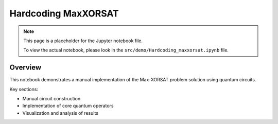 Hardcoding MaxXORSAT
==================

.. note::
   This page is a placeholder for the Jupyter notebook file. 
   
   To view the actual notebook, please look in the ``src/demo/Hardcoding_maxxorsat.ipynb`` file.

Overview
--------

This notebook demonstrates a manual implementation of the Max-XORSAT problem solution using quantum circuits.

Key sections:

* Manual circuit construction
* Implementation of core quantum operators
* Visualization and analysis of results 